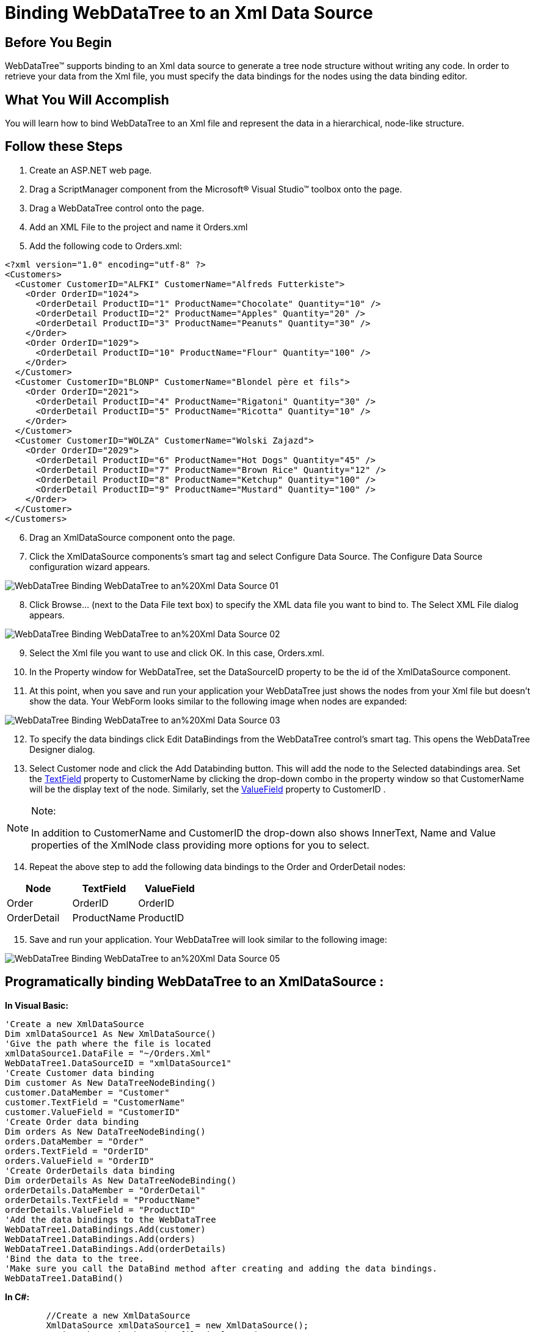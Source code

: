 ﻿////
|metadata|
{
    "name": "webdatatree-binding-webdatatree-to-an-xml-data-source",
    "controlName": ["WebDataTree"],
    "tags": ["Data Binding","Data Presentation"],
    "guid": "{07E7766F-EB84-442A-8B3C-2E5A6608379C}",
    "buildFlags": [],
    "createdOn": "2009-03-03T14:56:19Z"
}
|metadata|
////

= Binding WebDataTree to an Xml Data Source

== Before You Begin

WebDataTree™ supports binding to an Xml data source to generate a tree node structure without writing any code. In order to retrieve your data from the Xml file, you must specify the data bindings for the nodes using the data binding editor.

== What You Will Accomplish

You will learn how to bind WebDataTree to an Xml file and represent the data in a hierarchical, node-like structure.

== Follow these Steps

[start=1]
. Create an ASP.NET web page.
[start=2]
. Drag a ScriptManager component from the Microsoft® Visual Studio™ toolbox onto the page.
[start=3]
. Drag a WebDataTree control onto the page.
[start=4]
. Add an XML File to the project and name it Orders.xml
[start=5]
. Add the following code to Orders.xml:

----
<?xml version="1.0" encoding="utf-8" ?>
<Customers>
  <Customer CustomerID="ALFKI" CustomerName="Alfreds Futterkiste">
    <Order OrderID="1024">
      <OrderDetail ProductID="1" ProductName="Chocolate" Quantity="10" />
      <OrderDetail ProductID="2" ProductName="Apples" Quantity="20" />
      <OrderDetail ProductID="3" ProductName="Peanuts" Quantity="30" />
    </Order>
    <Order OrderID="1029">
      <OrderDetail ProductID="10" ProductName="Flour" Quantity="100" />
    </Order>
  </Customer>
  <Customer CustomerID="BLONP" CustomerName="Blondel père et fils">
    <Order OrderID="2021">
      <OrderDetail ProductID="4" ProductName="Rigatoni" Quantity="30" />
      <OrderDetail ProductID="5" ProductName="Ricotta" Quantity="10" />
    </Order>
  </Customer>
  <Customer CustomerID="WOLZA" CustomerName="Wolski Zajazd">
    <Order OrderID="2029">
      <OrderDetail ProductID="6" ProductName="Hot Dogs" Quantity="45" />
      <OrderDetail ProductID="7" ProductName="Brown Rice" Quantity="12" />
      <OrderDetail ProductID="8" ProductName="Ketchup" Quantity="100" />
      <OrderDetail ProductID="9" ProductName="Mustard" Quantity="100" />
    </Order>
  </Customer>
</Customers>
----

[start=6]
. Drag an XmlDataSource component onto the page.
[start=7]
. Click the XmlDataSource components’s smart tag and select Configure Data Source. The Configure Data Source configuration wizard appears.

image::images/WebDataTree_Binding_WebDataTree_to_an%20Xml_Data_Source_01.png[]

[start=8]
. Click Browse… (next to the Data File text box) to specify the XML data file you want to bind to. The Select XML File dialog appears.

image::images/WebDataTree_Binding_WebDataTree_to_an%20Xml_Data_Source_02.png[]

[start=9]
. Select the Xml file you want to use and click OK. In this case, Orders.xml.
[start=10]
. In the Property window for WebDataTree, set the DataSourceID property to be the id of the XmlDataSource component.
[start=11]
. At this point, when you save and run your application your WebDataTree just shows the nodes from your Xml file but doesn’t show the data. Your WebForm looks similar to the following image when nodes are expanded:

image::images/WebDataTree_Binding_WebDataTree_to_an%20Xml_Data_Source_03.png[]

[start=12]
. To specify the data bindings click Edit DataBindings from the WebDataTree control’s smart tag. This opens the WebDataTree Designer dialog.
[start=13]
. Select Customer node and click the Add Databinding button. This will add the node to the Selected databindings area. Set the  link:infragistics4.web.v{ProductVersion}~infragistics.web.ui.listcontrols.webdropdown~textfield.html[TextField]  property to CustomerName by clicking the drop-down combo in the property window so that CustomerName will be the display text of the node. Similarly, set the   link:infragistics4.web.v{ProductVersion}~infragistics.web.ui.listcontrols.webdropdown~valuefield.html[ValueField]  property to CustomerID .


.Note:
[NOTE]
====
In addition to CustomerName and CustomerID the drop-down also shows InnerText, Name and Value properties of the XmlNode class providing more options for you to select.
====


[start=14]
. Repeat the above step to add the following data bindings to the Order and OrderDetail nodes:

[options="header", cols="a,a,a"]
|====
|Node|TextField|ValueField

|Order
|OrderID
|OrderID

|OrderDetail
|ProductName
|ProductID

|====

[start=15]
. Save and run your application. Your WebDataTree will look similar to the following image:

image::images/WebDataTree_Binding_WebDataTree_to_an%20Xml_Data_Source_05.png[]

== Programatically binding WebDataTree to an XmlDataSource :

*In Visual Basic:*

----
'Create a new XmlDataSource 
Dim xmlDataSource1 As New XmlDataSource() 
'Give the path where the file is located 
xmlDataSource1.DataFile = "~/Orders.Xml" 
WebDataTree1.DataSourceID = "xmlDataSource1" 
'Create Customer data binding 
Dim customer As New DataTreeNodeBinding() 
customer.DataMember = "Customer" 
customer.TextField = "CustomerName" 
customer.ValueField = "CustomerID" 
'Create Order data binding 
Dim orders As New DataTreeNodeBinding() 
orders.DataMember = "Order" 
orders.TextField = "OrderID" 
orders.ValueField = "OrderID" 
'Create OrderDetails data binding 
Dim orderDetails As New DataTreeNodeBinding() 
orderDetails.DataMember = "OrderDetail" 
orderDetails.TextField = "ProductName" 
orderDetails.ValueField = "ProductID" 
'Add the data bindings to the WebDataTree 
WebDataTree1.DataBindings.Add(customer) 
WebDataTree1.DataBindings.Add(orders) 
WebDataTree1.DataBindings.Add(orderDetails) 
'Bind the data to the tree. 
'Make sure you call the DataBind method after creating and adding the data bindings. 
WebDataTree1.DataBind()
----

*In C#:*

----
        //Create a new XmlDataSource
        XmlDataSource xmlDataSource1 = new XmlDataSource();
        //Give the path where the file is located
        xmlDataSource1.DataFile = "~/Orders.Xml";
        WebDataTree1.DataSourceID = "xmlDataSource1";
        //Create Customer data binding
        DataTreeNodeBinding customer = new DataTreeNodeBinding();
        customer.DataMember = "Customer";
        customer.TextField = "CustomerName";
        customer.ValueField = "CustomerID";
        //Create Order data binding
        DataTreeNodeBinding orders = new DataTreeNodeBinding();
        orders.DataMember = "Order";
        orders.TextField = "OrderID";
        orders.ValueField = "OrderID";
        //Create OrderDetails data binding  
        DataTreeNodeBinding orderDetails = new DataTreeNodeBinding();
        orderDetails.DataMember = "OrderDetail";
        orderDetails.TextField = "ProductName";
        orderDetails.ValueField = "ProductID";
        //Add the data bindings to the WebDataTree
        WebDataTree1.DataBindings.Add(customer);
        WebDataTree1.DataBindings.Add(orders);
        WebDataTree1.DataBindings.Add(orderDetails);
        //Bind the data to the tree. 
        //Make sure you call the DataBind method after creating and adding the data bindings.
        WebDataTree1.DataBind();
----